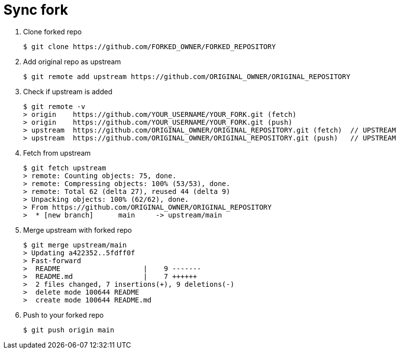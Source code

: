 = Sync fork


1. Clone forked repo 

   
   $ git clone https://github.com/FORKED_OWNER/FORKED_REPOSITORY
   

2. Add original repo as upstream

  
  $ git remote add upstream https://github.com/ORIGINAL_OWNER/ORIGINAL_REPOSITORY
  

3. Check if upstream is added

  
  $ git remote -v
  > origin    https://github.com/YOUR_USERNAME/YOUR_FORK.git (fetch)
  > origin    https://github.com/YOUR_USERNAME/YOUR_FORK.git (push)
  > upstream  https://github.com/ORIGINAL_OWNER/ORIGINAL_REPOSITORY.git (fetch)  // UPSTREAM
  > upstream  https://github.com/ORIGINAL_OWNER/ORIGINAL_REPOSITORY.git (push)   // UPSTREAM
  

4. Fetch from upstream

  
  $ git fetch upstream
  > remote: Counting objects: 75, done.
  > remote: Compressing objects: 100% (53/53), done.
  > remote: Total 62 (delta 27), reused 44 (delta 9)
  > Unpacking objects: 100% (62/62), done.
  > From https://github.com/ORIGINAL_OWNER/ORIGINAL_REPOSITORY
  >  * [new branch]      main     -> upstream/main
  

5. Merge upstream with forked repo

  
  $ git merge upstream/main
  > Updating a422352..5fdff0f
  > Fast-forward
  >  README                    |    9 -------
  >  README.md                 |    7 ++++++
  >  2 files changed, 7 insertions(+), 9 deletions(-)
  >  delete mode 100644 README
  >  create mode 100644 README.md
  

6. Push to your forked repo

  
  $ git push origin main
  
